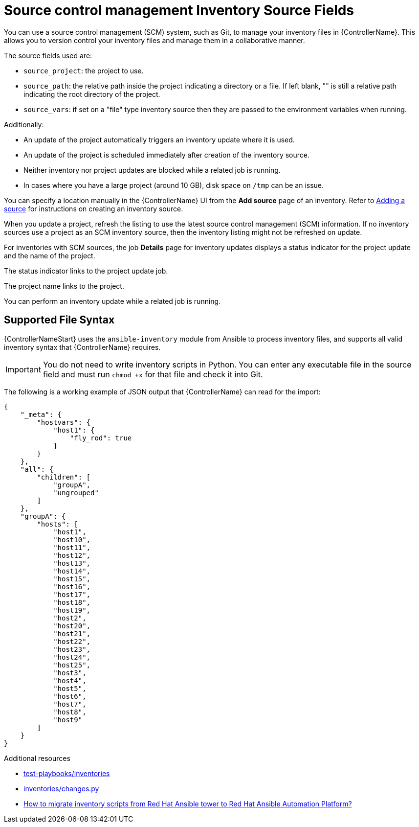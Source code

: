 :_mod-docs-content-type: REFERENCE

[id="ref-controller-scm-inv-source-fields"]

= Source control management Inventory Source Fields

[role="_abstract"]
You can use a source control management (SCM) system, such as Git, to manage your inventory files in {ControllerName}. 
This allows you to version control your inventory files and manage them in a collaborative manner.

The source fields used are:

* `source_project`: the project to use.
* `source_path`: the relative path inside the project indicating a directory or a file. 
If left blank, "" is still a relative path indicating the root directory of the project.
* `source_vars`: if set on a "file" type inventory source then they are passed to the environment variables when running.

Additionally:

* An update of the project automatically triggers an inventory update where it is used. 
* An update of the project is scheduled immediately after creation of the inventory source. 
* Neither inventory nor project updates are blocked while a related job is running. 
* In cases where you have a large project (around 10 GB), disk space on `/tmp` can be an issue.

You can specify a location manually in the {ControllerName} UI from the *Add source* page of an inventory. 
Refer to link:{URLControllerUserGuide}/controller-inventories#proc-controller-add-source[Adding a source] for instructions on creating an inventory source.

When you update a project, refresh the listing to use the latest source control management (SCM) information. 
If no inventory sources use a project as an SCM inventory source, then the inventory listing might not be refreshed on update.

For inventories with SCM sources, the job *Details* page for inventory updates displays a status indicator for the project update and the name of the project. 

The status indicator links to the project update job. 

The project name links to the project.

//image:jobs-details-scm-sourced-inventories.png[SCM sourced inventories]

You can perform an inventory update while a related job is running.

== Supported File Syntax

{ControllerNameStart} uses the `ansible-inventory` module from Ansible to process inventory files, and supports all valid inventory syntax that {ControllerName} requires.

[IMPORTANT]
====
You do not need to write inventory scripts in Python.
You can enter any executable file in the source field and must run `chmod +x` for that file and check it into Git.
====

The following is a working example of JSON output that {ControllerName} can read for the import:

----
{
    "_meta": {
        "hostvars": {
            "host1": {
                "fly_rod": true
            }
        }
    },
    "all": {
        "children": [
            "groupA",
            "ungrouped"
        ]
    },
    "groupA": {
        "hosts": [
            "host1",
            "host10",
            "host11",
            "host12",
            "host13",
            "host14",
            "host15",
            "host16",
            "host17",
            "host18",
            "host19",
            "host2",
            "host20",
            "host21",
            "host22",
            "host23",
            "host24",
            "host25",
            "host3",
            "host4",
            "host5",
            "host6",
            "host7",
            "host8",
            "host9"
        ]
    }
} 
----

.Additional resources

* link:https://github.com/ansible/test-playbooks/tree/main/inventories[test-playbooks/inventories]
* link:https://github.com/ansible/test-playbooks/blob/main/inventories/changes.py[inventories/changes.py]
* link:https://access.redhat.com/solutions/6997130[How to migrate inventory scripts from Red Hat Ansible tower to Red Hat Ansible Automation Platform?]
